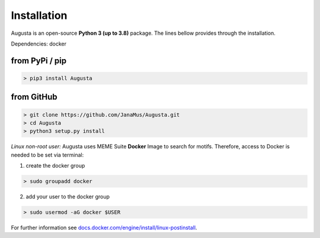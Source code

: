 Installation
------------

Augusta is an open-source **Python 3 (up to 3.8)** package.
The lines bellow provides through the installation.

Dependencies: docker

from PyPi / pip
^^^^^^^^^^^^^^^^

.. code-block:: python

   > pip3 install Augusta


from GitHub
^^^^^^^^^^^

.. code-block:: python

   > git clone https://github.com/JanaMus/Augusta.git
   > cd Augusta
   > python3 setup.py install


*Linux non-root user:*
Augusta uses MEME Suite **Docker** Image to search for motifs.
Therefore, access to Docker is needed to be set via terminal:

1. create the docker group

.. code-block:: python

   > sudo groupadd docker


2. add your user to the docker group

.. code-block:: python

   > sudo usermod -aG docker $USER


For further information see `docs.docker.com/engine/install/linux-postinstall <https://docs.docker.com/engine/install/linux-postinstall/>`_.
